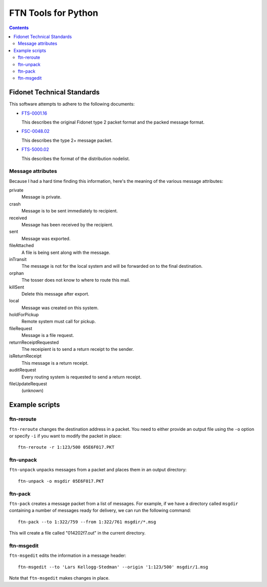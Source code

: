 ====================
FTN Tools for Python
====================

.. contents::

Fidonet Technical Standards
===========================

This software attempts to adhere to the following documents:

- FTS-0001.16_

  This describes the original Fidonet type 2 packet format and the packed
  message format.

- FSC-0048.02_

  This describes the type 2+ message packet.

- FTS-5000.02_

  This describes the format of the distribution nodelist.

.. _FTS-0001.16: http://www.ftsc.org/docs/fts-0001.016
.. _FSC-0048.02: http://www.ftsc.org/docs/fsc-0048.002
.. _FTS-5000.02: http://www.ftsc.org/docs/fts-5000.002

Message attributes
------------------

Because I had a hard time finding this information, here's the meaning of
the various message attributes:

private
  Message is private.
crash
  Message is to be sent immediately to recipient.
received
  Message has been received by the recipient.
sent
  Message was exported.
fileAttached
  A file is being sent along with the message.
inTransit
  The message is not for the local system and will be
  forwarded on to the final destination.
orphan
  The tosser does not know to where to route this mail.
killSent
  Delete this message after export.
local
  Message was created on this system.
holdForPickup
  Remote system must call for pickup.
fileRequest
  Message is a file request.
returnReceiptRequested
  The receipient is to send a return receipt to the sender.
isReturnReceipt
  This message is a return receipt.
auditRequest
  Every routing system is requested to send a return receipt.
fileUpdateRequest
  (unknown)

Example scripts
===============

ftn-reroute
-----------

``ftn-reroute`` changes the destination address in a packet.  You need to
either provide an output file using the ``-o`` option or specify ``-i`` if
you want to modify the packet in place::

  ftn-reroute -r 1:123/500 05E6F017.PKT

ftn-unpack
----------

``ftn-unpack`` unpacks messages from a packet and places them in an output
directory::

  ftn-unpack -o msgdir 05E6F017.PKT

ftn-pack
--------

``ftn-pack`` creates a message packet from a list of messages. For example,
if we have a directory called ``msgdir`` containing a number of messages
ready for delivery, we can run the following command::

  ftn-pack --to 1:322/759 --from 1:322/761 msgdir/*.msg

This will create a file called "014202f7.out" in the current directory.

ftn-msgedit
-----------

``ftn-msgedit`` edits the information in a message header::

  ftn-msgedit --to 'Lars Kellogg-Stedman' --origin '1:123/500' msgdir/1.msg

Note that ``ftn-msgedit`` makes changes in place.

